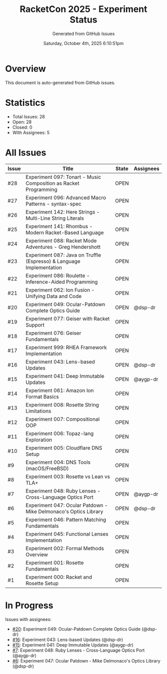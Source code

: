 #+TITLE: RacketCon 2025 - Experiment Status
#+AUTHOR: Generated from GitHub Issues
#+DATE: Saturday, October 4th, 2025 6:10:51pm
#+STARTUP: overview

* Overview

This document is auto-generated from GitHub issues.

* Statistics

- Total Issues: 28
- Open: 28
- Closed: 0
- With Assignees: 5

* All Issues

| Issue | Title | State | Assignees |
|-------|-------|-------|-----------|
| #28 | Experiment 097: Tonart - Music Composition as Racket Programming | OPEN |  |
| #27 | Experiment 096: Advanced Macro Patterns - syntax-spec | OPEN |  |
| #26 | Experiment 142: Here Strings - Multi-Line String Literals | OPEN |  |
| #25 | Experiment 141: Rhombus - Modern Racket-Based Language | OPEN |  |
| #24 | Experiment 088: Racket Mode Adventures - Greg Hendershott | OPEN |  |
| #23 | Experiment 087: Java on Truffle (Espresso) & Language Implementation | OPEN |  |
| #22 | Experiment 086: Roulette - Inference-Aided Programming | OPEN |  |
| #21 | Experiment 062: Ion Fusion - Unifying Data and Code | OPEN |  |
| #20 | Experiment 049: Ocular-Patdown Complete Optics Guide | OPEN | @dsp-dr |
| #19 | Experiment 077: Geiser with Racket Support | OPEN |  |
| #18 | Experiment 076: Geiser Fundamentals | OPEN |  |
| #17 | Experiment 999: RHEA Framework Implementation | OPEN |  |
| #16 | Experiment 043: Lens-based Updates | OPEN | @dsp-dr |
| #15 | Experiment 041: Deep Immutable Updates | OPEN | @aygp-dr |
| #14 | Experiment 061: Amazon Ion Format Basics | OPEN |  |
| #13 | Experiment 008: Rosette String Limitations | OPEN |  |
| #12 | Experiment 007: Compositional OOP | OPEN |  |
| #11 | Experiment 006: Topaz-lang Exploration | OPEN |  |
| #10 | Experiment 005: Cloudflare DNS Setup | OPEN |  |
| #9 | Experiment 004: DNS Tools (macOS/FreeBSD) | OPEN |  |
| #8 | Experiment 003: Rosette vs Lean vs TLA+ | OPEN |  |
| #7 | Experiment 048: Ruby Lenses - Cross-Language Optics Port | OPEN | @aygp-dr |
| #6 | Experiment 047: Ocular Patdown - Mike Delmonaco's Optics Library | OPEN | @dsp-dr |
| #5 | Experiment 046: Pattern Matching Fundamentals | OPEN |  |
| #4 | Experiment 045: Functional Lenses Implementation | OPEN |  |
| #3 | Experiment 002: Formal Methods Overview | OPEN |  |
| #2 | Experiment 001: Rosette Fundamentals | OPEN |  |
| #1 | Experiment 000: Racket and Rosette Setup | OPEN |  |

* In Progress

Issues with assignees:

- [[https://github.com/jwalsh/racketcon-2025/issues/20][#20]]: Experiment 049: Ocular-Patdown Complete Optics Guide (@dsp-dr)
- [[https://github.com/jwalsh/racketcon-2025/issues/16][#16]]: Experiment 043: Lens-based Updates (@dsp-dr)
- [[https://github.com/jwalsh/racketcon-2025/issues/15][#15]]: Experiment 041: Deep Immutable Updates (@aygp-dr)
- [[https://github.com/jwalsh/racketcon-2025/issues/7][#7]]: Experiment 048: Ruby Lenses - Cross-Language Optics Port (@aygp-dr)
- [[https://github.com/jwalsh/racketcon-2025/issues/6][#6]]: Experiment 047: Ocular Patdown - Mike Delmonaco's Optics Library (@dsp-dr)

